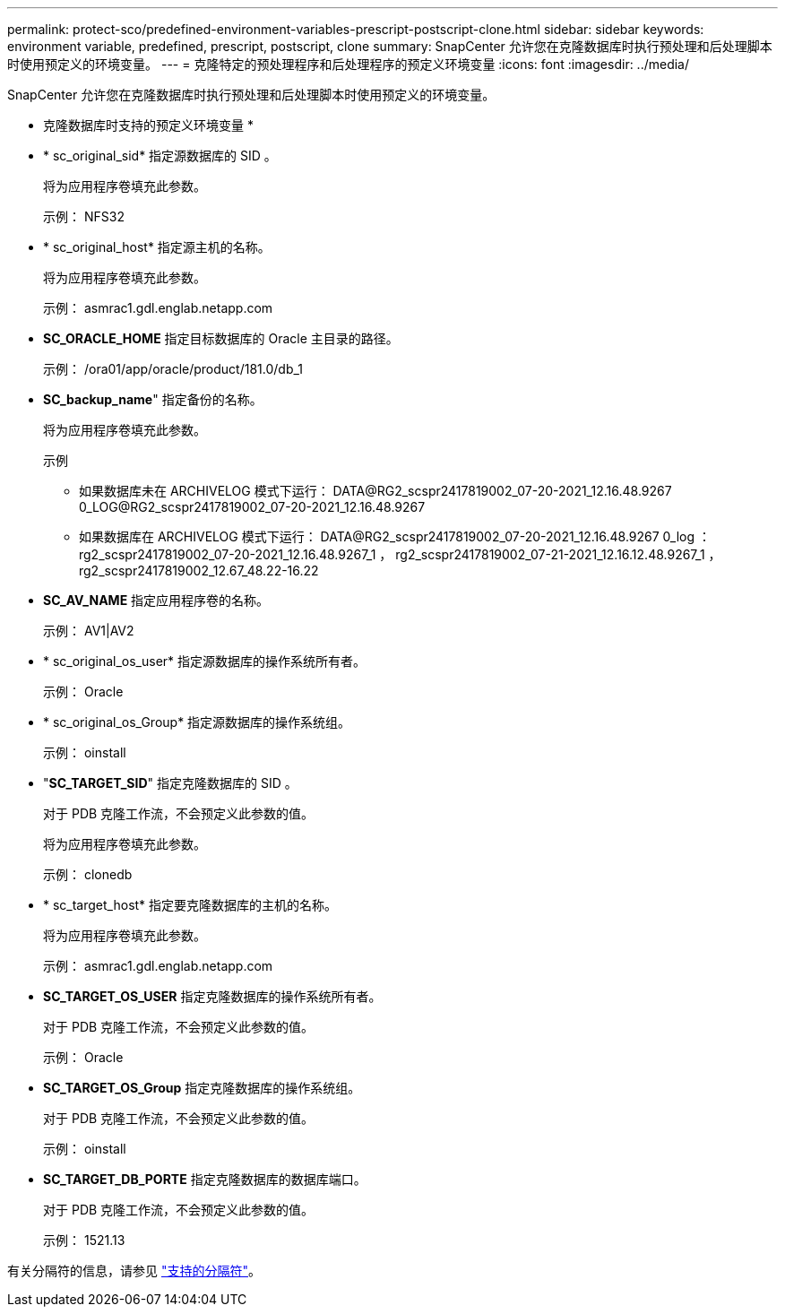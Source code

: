 ---
permalink: protect-sco/predefined-environment-variables-prescript-postscript-clone.html 
sidebar: sidebar 
keywords: environment variable, predefined, prescript, postscript, clone 
summary: SnapCenter 允许您在克隆数据库时执行预处理和后处理脚本时使用预定义的环境变量。 
---
= 克隆特定的预处理程序和后处理程序的预定义环境变量
:icons: font
:imagesdir: ../media/


[role="lead"]
SnapCenter 允许您在克隆数据库时执行预处理和后处理脚本时使用预定义的环境变量。

* 克隆数据库时支持的预定义环境变量 *

* * sc_original_sid* 指定源数据库的 SID 。
+
将为应用程序卷填充此参数。

+
示例： NFS32

* * sc_original_host* 指定源主机的名称。
+
将为应用程序卷填充此参数。

+
示例： asmrac1.gdl.englab.netapp.com

* *SC_ORACLE_HOME* 指定目标数据库的 Oracle 主目录的路径。
+
示例： /ora01/app/oracle/product/181.0/db_1

* *SC_backup_name*" 指定备份的名称。
+
将为应用程序卷填充此参数。

+
示例

+
** 如果数据库未在 ARCHIVELOG 模式下运行： DATA@RG2_scspr2417819002_07-20-2021_12.16.48.9267 0_LOG@RG2_scspr2417819002_07-20-2021_12.16.48.9267
** 如果数据库在 ARCHIVELOG 模式下运行： DATA@RG2_scspr2417819002_07-20-2021_12.16.48.9267 0_log ： rg2_scspr2417819002_07-20-2021_12.16.48.9267_1 ， rg2_scspr2417819002_07-21-2021_12.16.12.48.9267_1 ， rg2_scspr2417819002_12.67_48.22-16.22


* *SC_AV_NAME* 指定应用程序卷的名称。
+
示例： AV1|AV2

* * sc_original_os_user* 指定源数据库的操作系统所有者。
+
示例： Oracle

* * sc_original_os_Group* 指定源数据库的操作系统组。
+
示例： oinstall

* "*SC_TARGET_SID*" 指定克隆数据库的 SID 。
+
对于 PDB 克隆工作流，不会预定义此参数的值。

+
将为应用程序卷填充此参数。

+
示例： clonedb

* * sc_target_host* 指定要克隆数据库的主机的名称。
+
将为应用程序卷填充此参数。

+
示例： asmrac1.gdl.englab.netapp.com

* *SC_TARGET_OS_USER* 指定克隆数据库的操作系统所有者。
+
对于 PDB 克隆工作流，不会预定义此参数的值。

+
示例： Oracle

* *SC_TARGET_OS_Group* 指定克隆数据库的操作系统组。
+
对于 PDB 克隆工作流，不会预定义此参数的值。

+
示例： oinstall

* *SC_TARGET_DB_PORTE* 指定克隆数据库的数据库端口。
+
对于 PDB 克隆工作流，不会预定义此参数的值。

+
示例： 1521.13



有关分隔符的信息，请参见 link:../protect-sco/predefined-environment-variables-prescript-postscript-backup.html#supported-delimiters["支持的分隔符"^]。
